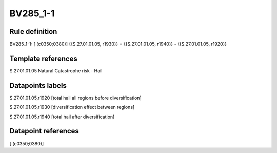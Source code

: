 =========
BV285_1-1
=========

Rule definition
---------------

BV285_1-1: [ (c0350;0380)] {{S.27.01.01.05, r1930}} = {{S.27.01.01.05, r1940}} - {{S.27.01.01.05, r1920}}


Template references
-------------------

S.27.01.01.05 Natural Catastrophe risk - Hail


Datapoints labels
-----------------

S.27.01.01.05,r1920 [total hail all regions before diversification]

S.27.01.01.05,r1930 [diversification effect between regions]

S.27.01.01.05,r1940 [total hail after diversification]



Datapoint references
--------------------

[ (c0350;0380)]
